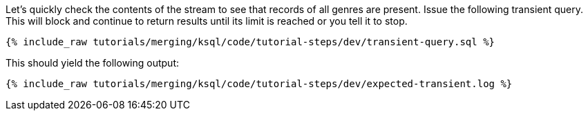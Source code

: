 Let's quickly check the contents of the stream to see that records of all genres are present. Issue the following transient query. This will block and continue to return results until its limit is reached or you tell it to stop.

+++++
<pre class="snippet"><code class="sql">{% include_raw tutorials/merging/ksql/code/tutorial-steps/dev/transient-query.sql %}</code></pre>
+++++

This should yield the following output:

+++++
<pre class="snippet"><code class="sql">{% include_raw tutorials/merging/ksql/code/tutorial-steps/dev/expected-transient.log %}</code></pre>
+++++
